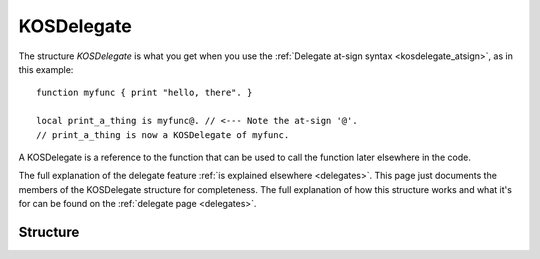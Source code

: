 .. _kosdelegate:

KOSDelegate
===========

The structure `KOSDelegate` is what you get when you use the
:ref:`Delegate at-sign syntax <kosdelegate_atsign>`, as in
this example::

    function myfunc { print "hello, there". }

    local print_a_thing is myfunc@. // <--- Note the at-sign '@'.
    // print_a_thing is now a KOSDelegate of myfunc.

A KOSDelegate is a reference to the function that can be used to
call the function later elsewhere in the code.

The full explanation of the delegate feature
:ref:`is explained elsewhere <delegates>`.  This page just 
documents the members of the KOSDelegate structure for completeness.
The full explanation of how this structure works and what it's
for can be found on the :ref:`delegate page <delegates>`.

Structure
---------

.. structure:: KOSDelegate

    .. list-table:: Members
        :header-rows: 1
        :widths: 2 1 4

        * - Suffix
          - Type
          - Description

        * - :meth:`CALL(varying arguments)`
          - same as the function this is a delegate for.
          - calls the function this delegate wraps.
        * - :meth:`BIND(varying arguments)`
          - another KOSDelegate
          - creates a new KOSDelegate with some arguments predefined.

.. method:: KOSDelegate:CALL(varying arguments)

    Calls the function this KOSDelegate is set up to call.

    The varying arguments you pass in to this are passed on to the
    function this KOSDelegate is calling.  The exact number of 
    arguments you pass should match the number the function expects,
    minus any that you have pre-set with the ``:BIND`` suffix.

    This is :ref:`further explained elsewhere <kosdelegate_call>`.

    Note that in some cases you can omit the use of the explicit suffix
    ``:CALL`` and just use parentheses abutted against the
    KOSDelegate variable itself to indicate that you wish to call the
    function.


.. method:: KOSDelegate:BIND(varying arguments)

    Creates a new KOSDelegate from the current one, which will call the 
    same function, but in which some or all of the parameters
    the function will be passed are pre-set.  The arguments you
    pass in will be bound to the leftmost parameters of the function.
    When using this new KOSDelegate to call the function, you pass in
    only the remaining arguments that were not designated in the 
    call to ``:BIND``.

    This is :ref:`further explained elsewhere <kosdelegate_bind>`.

